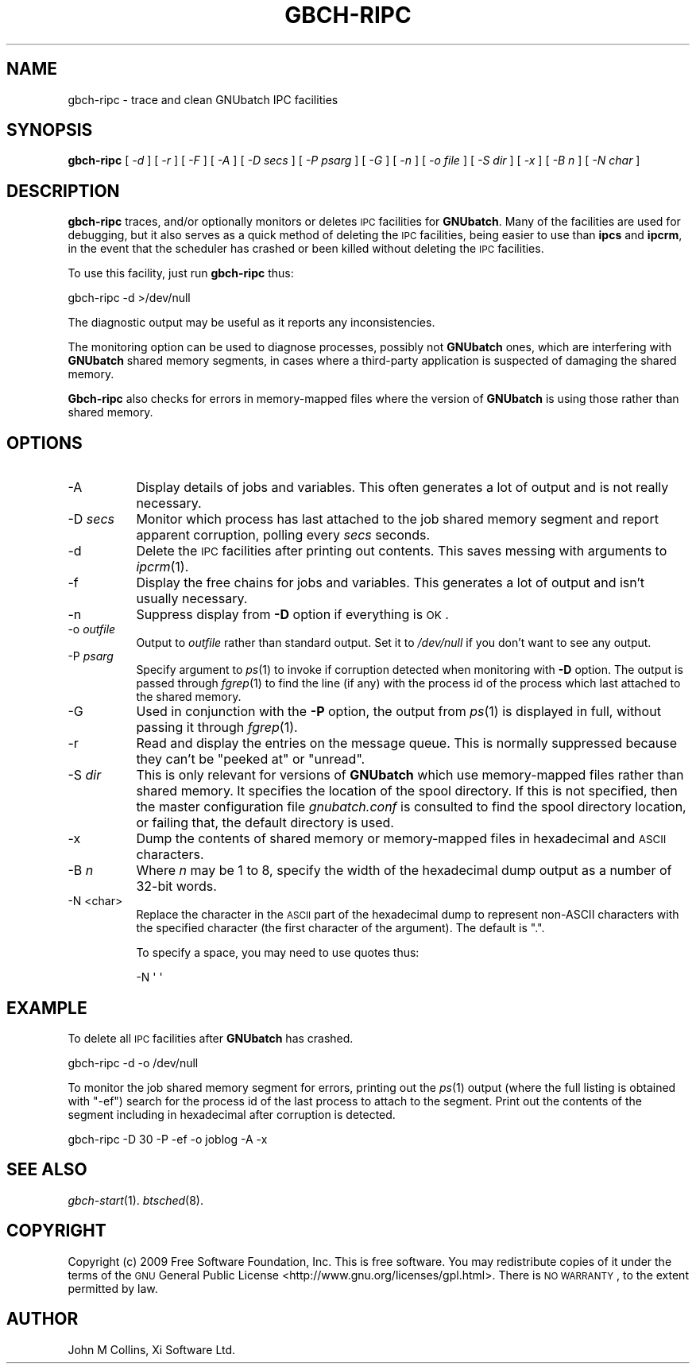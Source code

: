 .\" Automatically generated by Pod::Man 2.22 (Pod::Simple 3.13)
.\"
.\" Standard preamble:
.\" ========================================================================
.de Sp \" Vertical space (when we can't use .PP)
.if t .sp .5v
.if n .sp
..
.de Vb \" Begin verbatim text
.ft CW
.nf
.ne \\$1
..
.de Ve \" End verbatim text
.ft R
.fi
..
.\" Set up some character translations and predefined strings.  \*(-- will
.\" give an unbreakable dash, \*(PI will give pi, \*(L" will give a left
.\" double quote, and \*(R" will give a right double quote.  \*(C+ will
.\" give a nicer C++.  Capital omega is used to do unbreakable dashes and
.\" therefore won't be available.  \*(C` and \*(C' expand to `' in nroff,
.\" nothing in troff, for use with C<>.
.tr \(*W-
.ds C+ C\v'-.1v'\h'-1p'\s-2+\h'-1p'+\s0\v'.1v'\h'-1p'
.ie n \{\
.    ds -- \(*W-
.    ds PI pi
.    if (\n(.H=4u)&(1m=24u) .ds -- \(*W\h'-12u'\(*W\h'-12u'-\" diablo 10 pitch
.    if (\n(.H=4u)&(1m=20u) .ds -- \(*W\h'-12u'\(*W\h'-8u'-\"  diablo 12 pitch
.    ds L" ""
.    ds R" ""
.    ds C` ""
.    ds C' ""
'br\}
.el\{\
.    ds -- \|\(em\|
.    ds PI \(*p
.    ds L" ``
.    ds R" ''
'br\}
.\"
.\" Escape single quotes in literal strings from groff's Unicode transform.
.ie \n(.g .ds Aq \(aq
.el       .ds Aq '
.\"
.\" If the F register is turned on, we'll generate index entries on stderr for
.\" titles (.TH), headers (.SH), subsections (.SS), items (.Ip), and index
.\" entries marked with X<> in POD.  Of course, you'll have to process the
.\" output yourself in some meaningful fashion.
.ie \nF \{\
.    de IX
.    tm Index:\\$1\t\\n%\t"\\$2"
..
.    nr % 0
.    rr F
.\}
.el \{\
.    de IX
..
.\}
.\"
.\" Accent mark definitions (@(#)ms.acc 1.5 88/02/08 SMI; from UCB 4.2).
.\" Fear.  Run.  Save yourself.  No user-serviceable parts.
.    \" fudge factors for nroff and troff
.if n \{\
.    ds #H 0
.    ds #V .8m
.    ds #F .3m
.    ds #[ \f1
.    ds #] \fP
.\}
.if t \{\
.    ds #H ((1u-(\\\\n(.fu%2u))*.13m)
.    ds #V .6m
.    ds #F 0
.    ds #[ \&
.    ds #] \&
.\}
.    \" simple accents for nroff and troff
.if n \{\
.    ds ' \&
.    ds ` \&
.    ds ^ \&
.    ds , \&
.    ds ~ ~
.    ds /
.\}
.if t \{\
.    ds ' \\k:\h'-(\\n(.wu*8/10-\*(#H)'\'\h"|\\n:u"
.    ds ` \\k:\h'-(\\n(.wu*8/10-\*(#H)'\`\h'|\\n:u'
.    ds ^ \\k:\h'-(\\n(.wu*10/11-\*(#H)'^\h'|\\n:u'
.    ds , \\k:\h'-(\\n(.wu*8/10)',\h'|\\n:u'
.    ds ~ \\k:\h'-(\\n(.wu-\*(#H-.1m)'~\h'|\\n:u'
.    ds / \\k:\h'-(\\n(.wu*8/10-\*(#H)'\z\(sl\h'|\\n:u'
.\}
.    \" troff and (daisy-wheel) nroff accents
.ds : \\k:\h'-(\\n(.wu*8/10-\*(#H+.1m+\*(#F)'\v'-\*(#V'\z.\h'.2m+\*(#F'.\h'|\\n:u'\v'\*(#V'
.ds 8 \h'\*(#H'\(*b\h'-\*(#H'
.ds o \\k:\h'-(\\n(.wu+\w'\(de'u-\*(#H)/2u'\v'-.3n'\*(#[\z\(de\v'.3n'\h'|\\n:u'\*(#]
.ds d- \h'\*(#H'\(pd\h'-\w'~'u'\v'-.25m'\f2\(hy\fP\v'.25m'\h'-\*(#H'
.ds D- D\\k:\h'-\w'D'u'\v'-.11m'\z\(hy\v'.11m'\h'|\\n:u'
.ds th \*(#[\v'.3m'\s+1I\s-1\v'-.3m'\h'-(\w'I'u*2/3)'\s-1o\s+1\*(#]
.ds Th \*(#[\s+2I\s-2\h'-\w'I'u*3/5'\v'-.3m'o\v'.3m'\*(#]
.ds ae a\h'-(\w'a'u*4/10)'e
.ds Ae A\h'-(\w'A'u*4/10)'E
.    \" corrections for vroff
.if v .ds ~ \\k:\h'-(\\n(.wu*9/10-\*(#H)'\s-2\u~\d\s+2\h'|\\n:u'
.if v .ds ^ \\k:\h'-(\\n(.wu*10/11-\*(#H)'\v'-.4m'^\v'.4m'\h'|\\n:u'
.    \" for low resolution devices (crt and lpr)
.if \n(.H>23 .if \n(.V>19 \
\{\
.    ds : e
.    ds 8 ss
.    ds o a
.    ds d- d\h'-1'\(ga
.    ds D- D\h'-1'\(hy
.    ds th \o'bp'
.    ds Th \o'LP'
.    ds ae ae
.    ds Ae AE
.\}
.rm #[ #] #H #V #F C
.\" ========================================================================
.\"
.IX Title "GBCH-RIPC 8"
.TH GBCH-RIPC 8 "2009-05-18" "GNUbatch Release 1" "GNUbatch Batch Scheduler"
.\" For nroff, turn off justification.  Always turn off hyphenation; it makes
.\" way too many mistakes in technical documents.
.if n .ad l
.nh
.SH "NAME"
gbch\-ripc \- trace and clean GNUbatch IPC facilities
.SH "SYNOPSIS"
.IX Header "SYNOPSIS"
\&\fBgbch-ripc\fR
[ \fI\-d\fR ]
[ \fI\-r\fR ]
[ \fI\-F\fR ]
[ \fI\-A\fR ]
[ \fI\-D secs\fR ]
[ \fI\-P psarg\fR ]
[ \fI\-G\fR ]
[ \fI\-n\fR ]
[ \fI\-o file\fR ]
[ \fI\-S dir\fR ]
[ \fI\-x\fR ]
[ \fI\-B n\fR ]
[ \fI\-N char\fR ]
.SH "DESCRIPTION"
.IX Header "DESCRIPTION"
\&\fBgbch-ripc\fR traces, and/or optionally monitors or deletes \s-1IPC\s0 facilities
for \fBGNUbatch\fR. Many of the facilities are used for debugging, but it
also serves as a quick method of deleting the \s-1IPC\s0 facilities, being
easier to use than \fBipcs\fR and \fBipcrm\fR, in the event that the
scheduler has crashed or been killed without deleting the \s-1IPC\s0
facilities.
.PP
To use this facility, just run \fBgbch-ripc\fR thus:
.PP
.Vb 1
\&        gbch\-ripc \-d >/dev/null
.Ve
.PP
The diagnostic output may be useful as it reports any inconsistencies.
.PP
The monitoring option can be used to diagnose processes, possibly not
\&\fBGNUbatch\fR ones, which are interfering with \fBGNUbatch\fR shared memory
segments, in cases where a third-party application is suspected of
damaging the shared memory.
.PP
\&\fBGbch-ripc\fR also checks for errors in memory-mapped files where the
version of \fBGNUbatch\fR is using those rather than shared memory.
.SH "OPTIONS"
.IX Header "OPTIONS"
.IP "\-A" 8
.IX Item "-A"
Display details of jobs and variables. This often generates a lot of
output and is not really necessary.
.IP "\-D \fIsecs\fR" 8
.IX Item "-D secs"
Monitor which process has last attached to the job shared memory
segment and report apparent corruption, polling every \fIsecs\fR seconds.
.IP "\-d" 8
.IX Item "-d"
Delete the \s-1IPC\s0 facilities after printing out contents. This saves
messing with arguments to \fIipcrm\fR\|(1).
.IP "\-f" 8
.IX Item "-f"
Display the free chains for jobs and variables. This generates a lot of
output and isn't usually necessary.
.IP "\-n" 8
.IX Item "-n"
Suppress display from \fB\-D\fR option if everything is \s-1OK\s0.
.IP "\-o \fIoutfile\fR" 8
.IX Item "-o outfile"
Output to \fIoutfile\fR rather than standard output. Set it to
\&\fI/dev/null\fR if you don't want to see any output.
.IP "\-P \fIpsarg\fR" 8
.IX Item "-P psarg"
Specify argument to \fIps\fR\|(1) to invoke if corruption detected when
monitoring with \fB\-D\fR option. The output is passed through \fIfgrep\fR\|(1) to
find the line (if any) with the process id of the process which last
attached to the shared memory.
.IP "\-G" 8
.IX Item "-G"
Used in conjunction with the \fB\-P\fR option, the output from \fIps\fR\|(1) is
displayed in full, without passing it through \fIfgrep\fR\|(1).
.IP "\-r" 8
.IX Item "-r"
Read and display the entries on the message queue. This is normally
suppressed because they can't be \*(L"peeked at\*(R" or \*(L"unread\*(R".
.IP "\-S \fIdir\fR" 8
.IX Item "-S dir"
This is only relevant for versions of \fBGNUbatch\fR which use
memory-mapped files rather than shared memory. It specifies the
location of the spool directory. If this is not specified, then the
master configuration file \fIgnubatch.conf\fR is consulted to find
the spool directory location, or failing that, the default directory
is used.
.IP "\-x" 8
.IX Item "-x"
Dump the contents of shared memory or memory-mapped files in
hexadecimal and \s-1ASCII\s0 characters.
.IP "\-B \fIn\fR" 8
.IX Item "-B n"
Where \fIn\fR may be 1 to 8, specify the width of the hexadecimal dump
output as a number of 32\-bit words.
.IP "\-N <char>" 8
.IX Item "-N <char>"
Replace the character in the \s-1ASCII\s0 part of the hexadecimal dump to
represent non-ASCII characters with the specified character (the first
character of the argument). The default is \f(CW\*(C`.\*(C'\fR.
.Sp
To specify a space, you may need to use quotes thus:
.Sp
.Vb 1
\&        \-N \*(Aq \*(Aq
.Ve
.SH "EXAMPLE"
.IX Header "EXAMPLE"
To delete all \s-1IPC\s0 facilities after \fBGNUbatch\fR has crashed.
.PP
.Vb 1
\&        gbch\-ripc \-d \-o /dev/null
.Ve
.PP
To monitor the job shared memory segment for errors, printing out the
\&\fIps\fR\|(1) output (where the full listing is obtained with \f(CW\*(C`\-ef\*(C'\fR) search
for the process id of the last process to attach to the segment. Print
out the contents of the segment including in hexadecimal after
corruption is detected.
.PP
.Vb 1
\&        gbch\-ripc \-D 30 \-P \-ef \-o joblog \-A \-x
.Ve
.SH "SEE ALSO"
.IX Header "SEE ALSO"
\&\fIgbch\-start\fR\|(1).
\&\fIbtsched\fR\|(8).
.SH "COPYRIGHT"
.IX Header "COPYRIGHT"
Copyright (c) 2009 Free Software Foundation, Inc.
This is free software. You may redistribute copies of it under the
terms of the \s-1GNU\s0 General Public License
<http://www.gnu.org/licenses/gpl.html>.
There is \s-1NO\s0 \s-1WARRANTY\s0, to the extent permitted by law.
.SH "AUTHOR"
.IX Header "AUTHOR"
John M Collins, Xi Software Ltd.
